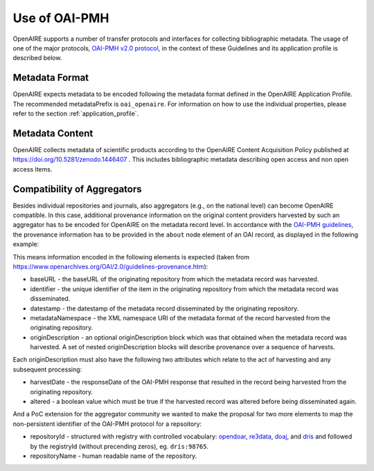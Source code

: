 Use of OAI-PMH
==============

OpenAIRE supports a number of transfer protocols and interfaces for collecting bibliographic metadata.
The usage of one of the major protocols, `OAI-PMH v2.0 protocol <http://www.openarchives.org/OAI/openarchivesprotocol.html>`_, in the context of these Guidelines and its application profile is described below.

Metadata Format
^^^^^^^^^^^^^^^
OpenAIRE expects metadata to be encoded following the metadata format defined in the OpenAIRE Application Profile.
The recommended metadataPrefix is ``oai_openaire``. 
For information on how to use the individual properties, please refer to the section :ref:`application_profile`.

Metadata Content
^^^^^^^^^^^^^^^^

OpenAIRE collects metadata of scientific products according to the OpenAIRE Content Acquisition Policy published at https://doi.org/10.5281/zenodo.1446407 .
This includes bibliographic metadata describing open access and non open access items.

.. OpenAIRE OAI Set
   ~~~~~~~~~~~~~~~~
   For harvesting the records relevant to OpenAIRE, the use of a specific `OAI-Set <http://www.openarchives.org/OAI/openarchivesprotocol.html#Set>`_ at the local repository is *mandatory*. The set must have the following characteristics:

.. FIXME

.. ======== ============
   setName  setSpec
   ======== ============
   OpenAIRE ``openaire``
   ======== ============

.. note
   A harvester only uses the **setSpec** value to perform selective harvesting. The letters of the setSpec must be in small caps.

.. Set content
   ~~~~~~~~~~~

   Publications to be inserted in the OpenAIRE set must conform to **at least one**
   of the following criteria:

   * They are available in Open Access (full text with no access restrictions)
   * They are the outcome of a funded research project identified by a project identifier (see below) regardless of their access status (see section below on [[Literature Guidelines: Metadata Field Access Level|Application Profile Field Access Level]]).

.. FIXME

Compatibility of Aggregators
^^^^^^^^^^^^^^^^^^^^^^^^^^^^
Besides individual repositories and journals, also aggregators (e.g., on the national level) can become OpenAIRE compatible. In this case, additional provenance information on the original content providers harvested by such an aggregator has to be encoded for OpenAIRE on the metadata record level.
In accordance with the `OAI-PMH guidelines <http://www.openarchives.org/OAI/2.0/guidelines-provenance.htm>`_, the provenance information has to be provided in the ``about`` node element of an OAI record, as displayed in the following example:

.. code-block:: xml
   :linenos:

    <about>
      <provenance xmlns="http://www.openarchives.org/OAI/2.0/provenance"
      xmlns:xsi="http://www.w3.org/2001/XMLSchema-instance"
      xsi:schemaLocation="http://www.openarchives.org/OAI/2.0/provenance
      http://www.openarchives.org/OAI/2.0/provenance.xsd">
        <originDescription altered="true" harvestDate="2012-09-17T14:58:36Z">
          <baseURL>http://dspace.library.uu.nl:8080/dspace-oai/request</baseURL>
          <identifier>oai:dspace.library.uu.nl:1874/218065</identifier>
          <datestamp>2012-01-19T12:38:56Z</datestamp>
          <metadataNamespace>
            http://www.openarchives.org/OAI/2.0/oai_dc/
          </metadataNamespace>
          <repositoryId>opendoar:98765</repositoryId>
          <repositoryName>DSpace Library</repositoryName>
          <!-- alternative approach 
          <repository id="opendoar:98765">DSpace Library</repository>
           -->
        </originDescription>
      </provenance>
    </about>

This means information encoded in the following elements is expected (taken from https://www.openarchives.org/OAI/2.0/guidelines-provenance.htm):

* baseURL - the baseURL of the originating repository from which the metadata record was harvested.
* identifier - the unique identifier of the item in the originating repository from which the metadata record was disseminated.
* datestamp - the datestamp of the metadata record disseminated by the originating repository.
* metadataNamespace - the XML namespace URI of the metadata format of the record harvested from the originating repository.
* originDescription - an optional originDescription block which was that obtained when the metadata record was harvested. A set of nested originDescription blocks will describe provenance over a sequence of harvests.

Each originDescription must also have the following two attributes which relate to the act of harvesting and any subsequent processing:

* harvestDate - the responseDate of the OAI-PMH response that resulted in the record being harvested from the originating repository.
* altered - a boolean value which must be true if the harvested record was altered before being disseminated again.

And a PoC extension for the aggregator community we wanted to make the proposal for two more elements to map the non-persistent identifier of the OAI-PMH protocol for a repsoitory:

* repositoryId - structured with registry with controlled vocabulary: `opendoar <https://https://v2.sherpa.ac.uk/opendoar/>`_, `re3data <https://re3data.org>`_, `doaj <https://doaj.org>`_, 
  and `dris <https://dspacecris.eurocris.org/cris/explore/dris>`_ and followed by the registryId (without precending zeros), eg. ``dris:98765``.
* repositoryName - human readable name of the repository.


